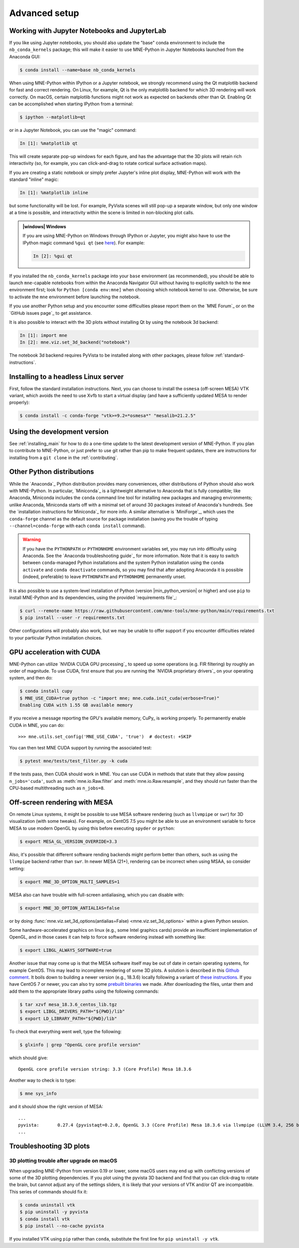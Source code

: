 .. _advanced_setup:

Advanced setup
==============

Working with Jupyter Notebooks and JupyterLab
^^^^^^^^^^^^^^^^^^^^^^^^^^^^^^^^^^^^^^^^^^^^^

If you like using Jupyter notebooks, you should also update the "base"
conda environment to include the ``nb_conda_kernels`` package; this will
make it easier to use MNE-Python in Jupyter Notebooks launched from the
Anaconda GUI:

.. code-block:: console

    $ conda install --name=base nb_conda_kernels

When using MNE-Python within IPython or a Jupyter notebook, we strongly
recommend using the Qt matplotlib backend for fast and correct rendering. On
Linux, for example, Qt is the only matplotlib backend for which 3D rendering
will work correctly. On macOS, certain matplotlib functions might not work as
expected on backends other than Qt. Enabling Qt can be accomplished when
starting IPython from a terminal:

.. code-block:: console

    $ ipython --matplotlib=qt

or in a Jupyter Notebook, you can use the "magic" command:

.. code-block:: ipython

    In [1]: %matplotlib qt

This will create separate pop-up windows for each figure, and has the advantage
that the 3D plots will retain rich interactivity (so, for example, you can
click-and-drag to rotate cortical surface activation maps).

If you are creating a static notebook or simply prefer Jupyter's inline plot
display, MNE-Python will work with the standard "inline" magic:

.. code-block:: ipython

    In [1]: %matplotlib inline

but some functionality will be lost. For example, PyVista scenes will still
pop-up a separate window, but only one window at a time is possible, and
interactivity within the scene is limited in non-blocking plot calls.

.. admonition:: |windows| Windows
  :class: note

  If you are using MNE-Python on Windows through IPython or Jupyter, you might
  also have to use the IPython magic command ``%gui qt`` (see `here
  <https://github.com/ipython/ipython/issues/10384>`_). For example:

  .. code-block:: ipython

     In [2]: %gui qt

If you installed the ``nb_conda_kernels`` package into your ``base``
environment (as recommended), you should be able to launch ``mne``-capable
notebooks from within the Anaconda Navigator GUI without having to explicitly
switch to the ``mne`` environment first; look for ``Python [conda env:mne]``
when choosing which notebook kernel to use. Otherwise, be sure to activate the
``mne`` environment before launching the notebook.

If you use another Python setup and you encounter some difficulties please
report them on the `MNE Forum`_ or on the `GitHub issues page`_ to get
assistance.

It is also possible to interact with the 3D plots without installing Qt by using
the notebook 3d backend:

.. code-block:: ipython

   In [1]: import mne
   In [2]: mne.viz.set_3d_backend("notebook")


The notebook 3d backend requires PyVista to be installed along with other packages,
please follow :ref:`standard-instructions`.

Installing to a headless Linux server
^^^^^^^^^^^^^^^^^^^^^^^^^^^^^^^^^^^^^

First, follow the standard installation instructions. Next, you can choose
to install the ``osmesa`` (off-screen MESA) VTK variant, which avoids the need
to use Xvfb to start a virtual display (and have a sufficiently updated
MESA to render properly):

.. code-block:: console

    $ conda install -c conda-forge "vtk>=9.2=*osmesa*" "mesalib=21.2.5"

Using the development version
^^^^^^^^^^^^^^^^^^^^^^^^^^^^^

See :ref:`installing_main` for how to do a one-time update to the latest
development version of MNE-Python. If you plan to contribute to MNE-Python, or
just prefer to use git rather than pip to make frequent updates, there are
instructions for installing from a ``git clone`` in the :ref:`contributing`.


.. _other-py-distros:

Other Python distributions
^^^^^^^^^^^^^^^^^^^^^^^^^^

While the `Anaconda`_ Python distribution provides many conveniences, other
distributions of Python should also work with MNE-Python.  In particular,
`Miniconda`_ is a lightweight alternative to Anaconda that is fully compatible;
like Anaconda, Miniconda includes the ``conda`` command line tool for
installing new packages and managing environments; unlike Anaconda, Miniconda
starts off with a minimal set of around 30 packages instead of Anaconda's
hundreds. See the `installation instructions for Miniconda`_ for more info.
A similar alternative is `MiniForge`_, which uses the ``conda-forge`` channel
as the default source for package installation (saving you the trouble of
typing ``--channel=conda-forge`` with each ``conda install`` command).

.. warning::

    If you have the ``PYTHONPATH`` or ``PYTHONHOME`` environment variables set,
    you may run into difficulty using Anaconda. See the
    `Anaconda troubleshooting guide`_ for more information. Note that it is
    easy to switch between ``conda``-managed Python installations and the
    system Python installation using the ``conda activate`` and ``conda
    deactivate`` commands, so you may find that after adopting Anaconda it is
    possible (indeed, preferable) to leave ``PYTHONPATH`` and ``PYTHONHOME``
    permanently unset.


It is also possible to use a system-level installation of Python (version
|min_python_version| or higher) and use ``pip`` to install MNE-Python and its
dependencies, using the provided `requirements file`_:

.. code-block:: console

    $ curl --remote-name https://raw.githubusercontent.com/mne-tools/mne-python/main/requirements.txt
    $ pip install --user -r requirements.txt

Other configurations will probably also work, but we may be unable to offer
support if you encounter difficulties related to your particular Python
installation choices.

.. _CUDA:

GPU acceleration with CUDA
^^^^^^^^^^^^^^^^^^^^^^^^^^

MNE-Python can utilize `NVIDIA CUDA GPU processing`_ to speed up some
operations (e.g. FIR filtering) by roughly an order of magnitude. To use CUDA,
first  ensure that you are running the `NVIDIA proprietary drivers`_ on your
operating system, and then do:

.. code-block:: console

    $ conda install cupy
    $ MNE_USE_CUDA=true python -c "import mne; mne.cuda.init_cuda(verbose=True)"
    Enabling CUDA with 1.55 GB available memory

If you receive a message reporting the GPU's available memory, CuPy_
is working properly. To permanently enable CUDA in MNE, you can do::

    >>> mne.utils.set_config('MNE_USE_CUDA', 'true')  # doctest: +SKIP

You can then test MNE CUDA support by running the associated test:

.. code-block:: console

    $ pytest mne/tests/test_filter.py -k cuda

If the tests pass, then CUDA should work in MNE. You can use CUDA in methods
that state that they allow passing ``n_jobs='cuda'``, such as
:meth:`mne.io.Raw.filter` and :meth:`mne.io.Raw.resample`,
and they should run faster than the CPU-based multithreading such as
``n_jobs=8``.

Off-screen rendering with MESA
^^^^^^^^^^^^^^^^^^^^^^^^^^^^^^

On remote Linux systems, it might be possible to use MESA software rendering
(such as ``llvmpipe`` or ``swr``) for 3D visualization (with some tweaks).
For example, on CentOS 7.5 you might be able to use an environment variable
to force MESA to use modern OpenGL by using this before executing
``spyder`` or ``python``:

.. code-block:: console

    $ export MESA_GL_VERSION_OVERRIDE=3.3

Also, it's possible that different software rending backends might perform
better than others, such as using the ``llvmpipe`` backend rather than ``swr``.
In newer MESA (21+), rendering can be incorrect when using MSAA, so consider
setting:

.. code-block:: console

    $ export MNE_3D_OPTION_MULTI_SAMPLES=1

MESA also can have trouble with full-screen antialiasing, which you can
disable with:

.. code-block:: console

    $ export MNE_3D_OPTION_ANTIALIAS=false

or by doing
:func:`mne.viz.set_3d_options(antialias=False) <mne.viz.set_3d_options>` within
a given Python session.

Some hardware-accelerated graphics on linux (e.g., some Intel graphics cards)
provide an insufficient implementation of OpenGL, and in those cases it can help to
force software rendering instead with something like:

.. code-block:: console

    $ export LIBGL_ALWAYS_SOFTWARE=true

Another issue that may come up is that the MESA software itself may be out of date
in certain operating systems, for example CentOS. This may lead to incomplete
rendering of some 3D plots. A solution is described in this `Github comment <https://github.com/mne-tools/mne-python/issues/7977#issuecomment-729921035>`_.
It boils down to building a newer version (e.g., 18.3.6)
locally following a variant of `these instructions <https://xorg-team.pages.debian.net/xorg/howto/build-mesa.html#_preparing_mesa_sources>`_.
If you have CentOS 7 or newer, you can also try some `prebuilt binaries <https://osf.io/sp9qg/download>`_ we made.
After downloading the files, untar them and add them to the appropriate library paths
using the following commands:

.. code-block:: console

    $ tar xzvf mesa_18.3.6_centos_lib.tgz
    $ export LIBGL_DRIVERS_PATH="${PWD}/lib"
    $ export LD_LIBRARY_PATH="${PWD}/lib"

To check that everything went well, type the following:

.. code-block:: console

    $ glxinfo | grep "OpenGL core profile version"

which should give::

    OpenGL core profile version string: 3.3 (Core Profile) Mesa 18.3.6

Another way to check is to type:

.. code-block:: console

    $ mne sys_info

and it should show the right version of MESA::

    ...
    pyvista:       0.27.4 {pyvistaqt=0.2.0, OpenGL 3.3 (Core Profile) Mesa 18.3.6 via llvmpipe (LLVM 3.4, 256 bits)}
    ...

.. _troubleshoot_3d:

Troubleshooting 3D plots
^^^^^^^^^^^^^^^^^^^^^^^^

3D plotting trouble after upgrade on macOS
~~~~~~~~~~~~~~~~~~~~~~~~~~~~~~~~~~~~~~~~~~

When upgrading MNE-Python from version 0.19 or lower, some macOS users may end
up with
conflicting versions of some of the 3D plotting dependencies. If you plot using
the pyvista 3D backend and find that you can click-drag to rotate the brain,
but cannot adjust any of the settings sliders, it is likely that your versions
of VTK and/or QT are incompatible. This series of commands should fix it:

.. code-block:: console

    $ conda uninstall vtk
    $ pip uninstall -y pyvista
    $ conda install vtk
    $ pip install --no-cache pyvista

If you installed VTK using ``pip`` rather than ``conda``, substitute the first
line for ``pip uninstall -y vtk``.


.. LINKS

.. _environment file: https://raw.githubusercontent.com/mne-tools/mne-python/main/environment.yml
.. _`pyvista`: https://docs.pyvista.org/
.. _`X server`: https://en.wikipedia.org/wiki/X_Window_System
.. _`xvfb`: https://en.wikipedia.org/wiki/Xvfb
